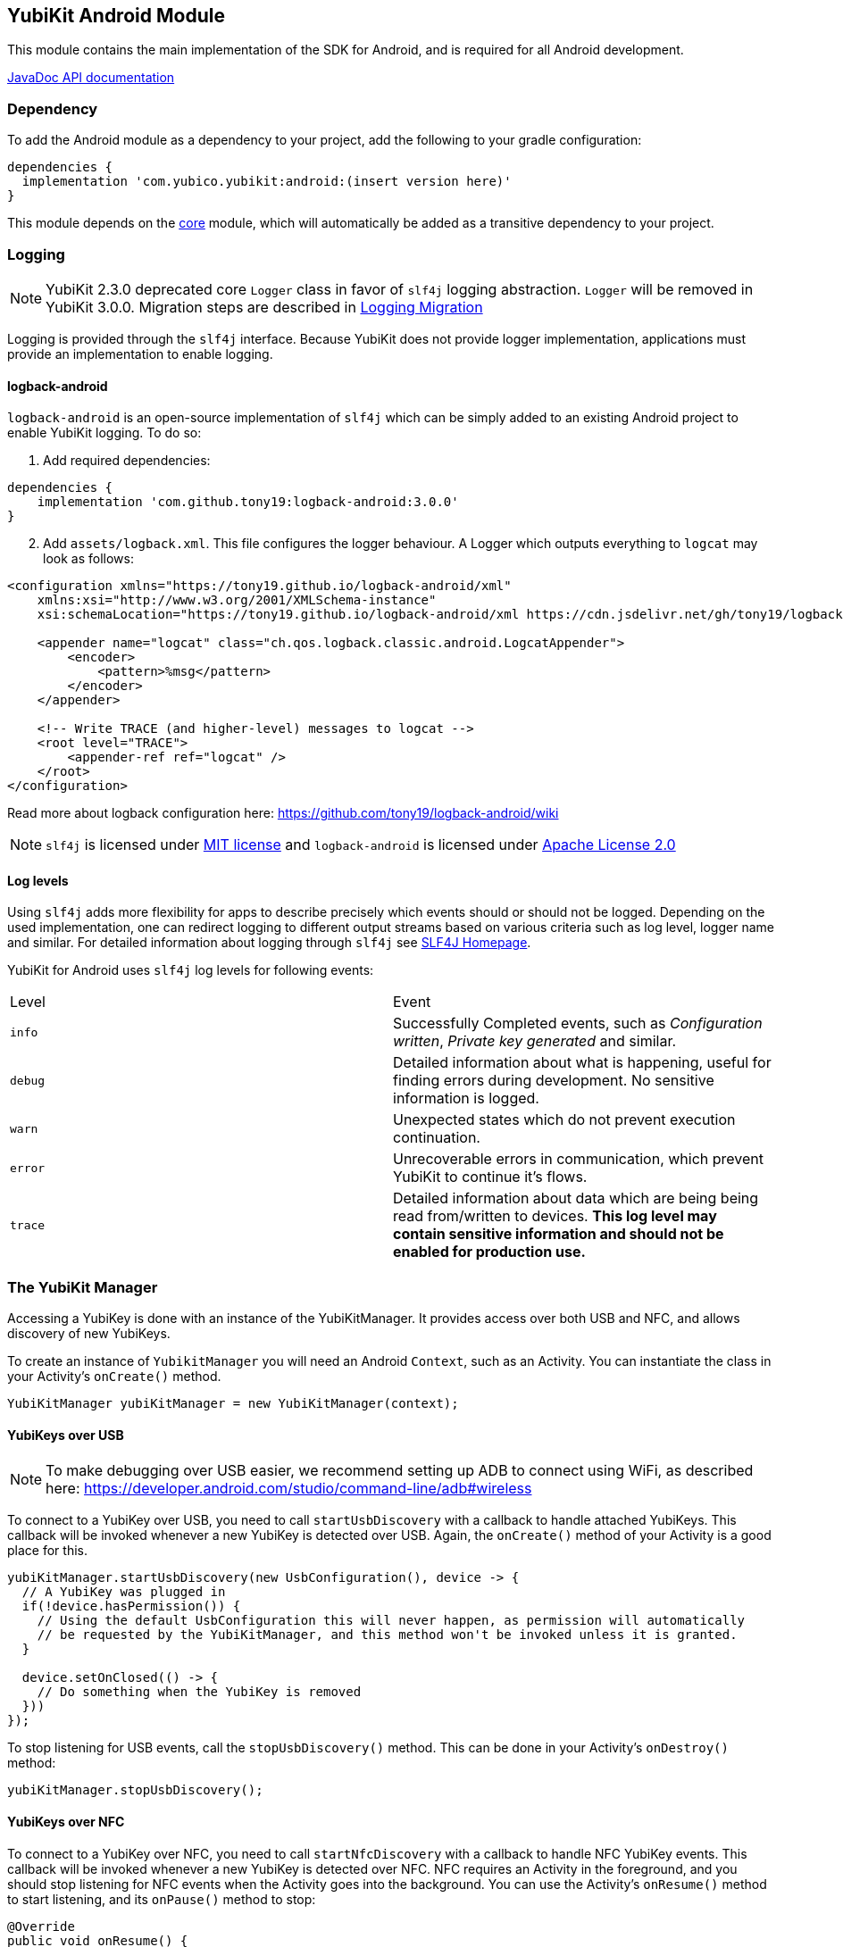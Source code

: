 == YubiKit Android Module
This module contains the main implementation of the SDK for Android, and is
required for all Android development.

https://developers.yubico.com/yubikit-android/JavaDoc/android/latest/[JavaDoc API documentation]


=== Dependency
To add the Android module as a dependency to your project, add the following to
your gradle configuration:

[source,groovy]
----
dependencies {
  implementation 'com.yubico.yubikit:android:(insert version here)'
}
----

This module depends on the link:../core/[core] module, which will automatically
be added as a transitive dependency to your project.


=== Logging

NOTE: YubiKit 2.3.0 deprecated core `Logger` class in favor of `slf4j` logging abstraction. `Logger` will be removed in YubiKit 3.0.0. Migration steps are described in link:../doc/Logging_Migration.adoc[Logging Migration]

Logging is provided through the `slf4j` interface. Because YubiKit does not provide logger implementation, applications must provide an implementation to enable logging.

==== logback-android

`logback-android` is an open-source implementation of `slf4j` which can be simply added to an existing Android project to enable YubiKit logging. To do so:

. Add required dependencies:
[source,groovy]
----
dependencies {
    implementation 'com.github.tony19:logback-android:3.0.0'
}
----
[arabic,start=2]
. Add `assets/logback.xml`. This file configures the logger behaviour. A Logger which outputs everything to `logcat` may look as follows:
[source,xml]
----
<configuration xmlns="https://tony19.github.io/logback-android/xml"
    xmlns:xsi="http://www.w3.org/2001/XMLSchema-instance"
    xsi:schemaLocation="https://tony19.github.io/logback-android/xml https://cdn.jsdelivr.net/gh/tony19/logback-android/logback.xsd" >

    <appender name="logcat" class="ch.qos.logback.classic.android.LogcatAppender">
        <encoder>
            <pattern>%msg</pattern>
        </encoder>
    </appender>

    <!-- Write TRACE (and higher-level) messages to logcat -->
    <root level="TRACE">
        <appender-ref ref="logcat" />
    </root>
</configuration>
----
Read more about logback configuration here: https://github.com/tony19/logback-android/wiki
[arabic,start=3]

NOTE: `slf4j` is licensed under link:https://www.slf4j.org/license.html[MIT license] and `logback-android` is licensed under link:https://github.com/tony19/logback-android/blob/main/LICENSE[Apache License 2.0]

==== Log levels
Using `slf4j` adds more flexibility for apps to describe precisely which events should or should not be logged. Depending on the used implementation, one can redirect logging to different output streams based on various criteria such as log level, logger name and similar. For detailed information about logging through `slf4j` see link:https://www.slf4j.org/[SLF4J Homepage].

YubiKit for Android uses `slf4j` log levels for following events:

|===
|Level |Event
|`info`|Successfully Completed events, such as _Configuration written_, _Private key generated_ and similar.
|`debug`|Detailed information about what is happening, useful for finding errors during development. No sensitive information is logged.
|`warn`|Unexpected states which do not prevent execution continuation.
|`error`|Unrecoverable errors in communication, which prevent YubiKit to continue it's flows.
|`trace`|Detailed information about data which are being being read from/written to devices. **This log level may contain sensitive information and should not be enabled for production use.**
|===

=== The YubiKit Manager
Accessing a YubiKey is done with an instance of the YubiKitManager. It provides
access over both USB and NFC, and allows discovery of new YubiKeys.

To create an instance of `YubikitManager` you will need an Android `Context`,
such as an Activity. You can instantiate the class in your Activity's
`onCreate()` method.

[source,java]
----
YubiKitManager yubiKitManager = new YubiKitManager(context);
----

==== YubiKeys over USB
NOTE: To make debugging over USB easier, we recommend setting up ADB to connect
using WiFi, as described here:
https://developer.android.com/studio/command-line/adb#wireless

To connect to a YubiKey over USB, you need to call `startUsbDiscovery` with a callback to handle
attached YubiKeys. This callback will be invoked whenever a new YubiKey is detected over USB.
Again, the `onCreate()` method of your Activity is a good place for this.

[source,java]
----
yubiKitManager.startUsbDiscovery(new UsbConfiguration(), device -> {
  // A YubiKey was plugged in
  if(!device.hasPermission()) {
    // Using the default UsbConfiguration this will never happen, as permission will automatically
    // be requested by the YubiKitManager, and this method won't be invoked unless it is granted.
  }

  device.setOnClosed(() -> {
    // Do something when the YubiKey is removed
  }))
});
----

To stop listening for USB events, call the `stopUsbDiscovery()` method. This can
be done in your Activity's `onDestroy()` method:

[source,java]
----
yubiKitManager.stopUsbDiscovery();
----

==== YubiKeys over NFC
To connect to a YubiKey over NFC, you need to call `startNfcDiscovery` with a callback to handle NFC
YubiKey events. This callback will be invoked whenever a new YubiKey is detected over NFC.
NFC requires an Activity in the foreground, and you should stop listening for NFC events when the
Activity goes into the background. You can use the Activity's `onResume()` method to start listening,
and its `onPause()` method to stop:

[source,java]
----
@Override
public void onResume() {
  super.onResume();
  try {
    yubiKitManager.startNfcDiscovery(new NfcConfiguration(), this, device -> {
      // A YubiKey was brought within NFC range
    });
  } catch (NfcNotAvailableException e) {
    if (e.isDisabled()) {
      // show a message that user needs to turn on NFC for this feature
    } else {
      // NFC is not available so this feature does not work on this device
    }
  }
}

@Override
public void onPause() {
  yubiKitManager.stopNfcDiscovery(this);
  super.onPause();
}
----

===== NFC timeouts
NFC connection times out after `timeout` value of `NfcConfiguration()` object. Some operations which run on the YubiKey, for example generation of RSA keys, can take long time to complete. To avoid timeouts, start NFC discovery with configuration with reasonable timeout value.

[source,java]
----
    ...
    yubiKitManager.startNfcDiscovery(
        new NfcConfiguration().setTimeout(25000), // 25 seconds
    ...
----


==== Opening a connection
Regardless of if you are using USB or NFC, you need to open a connection to the
YubiKey to do anything with it. A YubiKeyDevice manages its own worker thread in which all
communication with the Connection should be done. Interaction with a Connection is done within a
Callback, and the Connection is automatically closed once the Callback completes.

There are different types of connections, which
can be used for different applications. Here is an example of opening a
SmartCardConnection and doing some low-level communication with it. In practice
you will more likely use one of the Session classes defined in the other
modules.

[source,java]
----
// Request a new SmartCardConnection:
device.requestConnection(SmartCardConnection.class, result -> {
  // The result is a Result<SmartCardConnection, IOException>, which represents either a successful connection, or an error.
  try {
    SmartCardConnection connection = result.getValue();  // This may throw an IOException
    // The SmartCardProtocol offers a the ability of sending APDU-based smartcard commands
    SmartCardProtocol protocol = new SmartCardProtocol(connection);
    byte[] aid = new byte[] {0xA0, 0x00, 0x00, 0x03, 0x08};
    protocol.select(aid);  // Select a smartcard application (this may throw an ApplicationNotAvailableException)
    protocol.sendAndReceive(new Apdu(0x00, 0xA4, 0x00, 0x00)));
  } catch(ApplicationNotAvailableException | IOException e) {
    // Handle errors
  }
});
----

For more control of the connection instance, YubiKit 2.3.0 adds `YubiKeyConnection YubiKeyDevice.openConnection(type)` API. The caller of this method is responsible for closing the connection and for making sure that the object is accessed in a thread-safe way. Because `YubiKeyConnection` derives from `Closable`, it is possible to use _try-with-resources_ Java statement to automatically close the connection. Example:

[source,java]
----
try {
    try (SmartCardConnection connection = device.openConnection(SmartCardConnection.class)) {
        SmartCardProtocol protocol = new SmartCardProtocol(connection);
        byte[] aid = new byte[]{(byte) 0xA0, 0x00, 0x00, 0x03, 0x08};
        protocol.select(aid);
        protocol.sendAndReceive(new Apdu(0x00, 0xA4, 0x00, 0x00, null));
    }
} catch(ApplicationNotAvailableException | IOException e) {
    // Handle errors
}
----


=== UI elements
The module provides some re-usable components which can be useful for
implementing common functionality.

==== The YubiKey Prompt Activity
An Android Activity dialog which prompts the user to connect their YubiKey, and
performs some action with it. To use, implement a `YubiKeyPromptAction`, and
specify it in an Intent to start the `YubiKeyPromptActivity`. The action
returns a result which the Activity will pass back to the caller. Arguments to
the action can be passed as extras to the Activity. The
`YubiKeyPromptConnectionAction` class can be used when a specific type of
connection is required:

[source,java]
----
//MyAction.java
public class MyAction extends YubiKeyPromptConnectionAction<SmartCardConnection>(SmartCardConnection.class) {
  @Override
  void onYubiKeyConnection(SmartCardConnection connection, Bundle extras, CommandState commandState, Callback<Pair<Integer, Intent>> callback) {
    // Read out a certificate using the PIV module:
    PivSession session = new PivSession(connection);
    X509Certificate certificate = session.getCertificate(Slot.AUTHENTICATION);
    Intent result = new Intent();
    result.putExtra("EXTRA_CERTIFICATE", certificate.getEncoded());
    callback.invoke(new Pair<>(Activity.RESULT_OK, result));
  }
}
----


==== The OTP Activity
A specialized YubiKey Prompt Activity used to read out an OTP over the keyboard
interface (or from the NFC NDEF payload). It does not require a separate Action.

[source,java]
----
startActivityForResult(new Intent(context, OtpActivity.class), requestCode);

...

@Override
public void onActivityResult(int requestCode, int resultCode, Intent data) {
  if(resultCode == Activity.RESULT_OK) {
    String otp = data.getStringExtra(OtpActvity.EXTRA_OTP);
  }
}
----

==== Overriding resources
Client applications can override colors and string resources of the YubiKey Prompt and OTP activities.

For example, to change a background color of the yubikit prompt dialogs, add a color resource to your application:

[source,xml]
----
<resources>
    <color name="yubikit_dialog_background">#DEBF90</color>
</resources>
----

We don't recommend overriding resources which are not marked as `public`.


